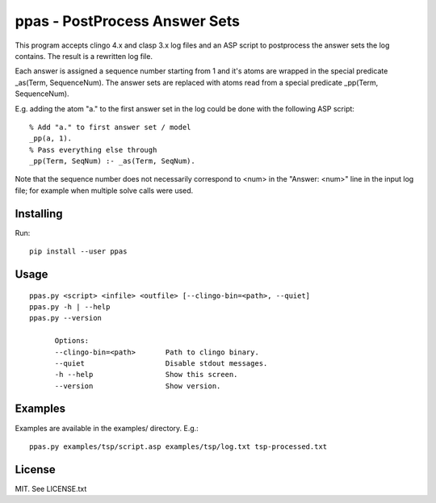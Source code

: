 
ppas - PostProcess Answer Sets
==============================

This program accepts clingo 4.x and clasp 3.x log files and an ASP script to
postprocess the answer sets the log contains.
The result is a rewritten log file.

Each answer is assigned a sequence number starting from 1 and it's atoms are
wrapped in the special predicate _as(Term, SequenceNum). The answer sets are
replaced with atoms read from a special predicate _pp(Term, SequenceNum).

E.g. adding the atom "a." to the first answer set in the log could be done with
the following ASP script::

	% Add "a." to first answer set / model
	_pp(a, 1).
	% Pass everything else through
	_pp(Term, SeqNum) :- _as(Term, SeqNum).

Note that the sequence number does not necessarily correspond to <num> in the
"Answer: <num>" line in the input log file; for example when multiple solve
calls were used.

Installing
----------

Run::

	pip install --user ppas


Usage
-----
::

  ppas.py <script> <infile> <outfile> [--clingo-bin=<path>, --quiet]
  ppas.py -h | --help
  ppas.py --version

	Options:
  	--clingo-bin=<path>       Path to clingo binary.
  	--quiet                   Disable stdout messages.
  	-h --help                 Show this screen.
  	--version                 Show version.

Examples
--------

Examples are available in the examples/ directory.
E.g.::

  ppas.py examples/tsp/script.asp examples/tsp/log.txt tsp-processed.txt

License
-------

MIT. See LICENSE.txt
